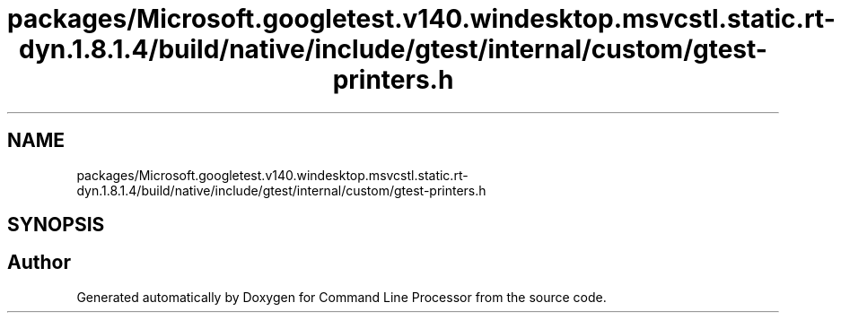 .TH "packages/Microsoft.googletest.v140.windesktop.msvcstl.static.rt-dyn.1.8.1.4/build/native/include/gtest/internal/custom/gtest-printers.h" 3 "Wed Nov 3 2021" "Version 0.2.3" "Command Line Processor" \" -*- nroff -*-
.ad l
.nh
.SH NAME
packages/Microsoft.googletest.v140.windesktop.msvcstl.static.rt-dyn.1.8.1.4/build/native/include/gtest/internal/custom/gtest-printers.h
.SH SYNOPSIS
.br
.PP
.SH "Author"
.PP 
Generated automatically by Doxygen for Command Line Processor from the source code\&.
